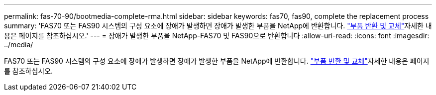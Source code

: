 ---
permalink: fas-70-90/bootmedia-complete-rma.html 
sidebar: sidebar 
keywords: fas70, fas90, complete the replacement process 
summary: 'FAS70 또는 FAS90 시스템의 구성 요소에 장애가 발생하면 장애가 발생한 부품을 NetApp에 반환합니다.  https://mysupport.netapp.com/site/info/rma["부품 반환 및 교체"]자세한 내용은 페이지를 참조하십시오.' 
---
= 장애가 발생한 부품을 NetApp-FAS70 및 FAS90으로 반환합니다
:allow-uri-read: 
:icons: font
:imagesdir: ../media/


[role="lead"]
FAS70 또는 FAS90 시스템의 구성 요소에 장애가 발생하면 장애가 발생한 부품을 NetApp에 반환합니다.  https://mysupport.netapp.com/site/info/rma["부품 반환 및 교체"]자세한 내용은 페이지를 참조하십시오.
